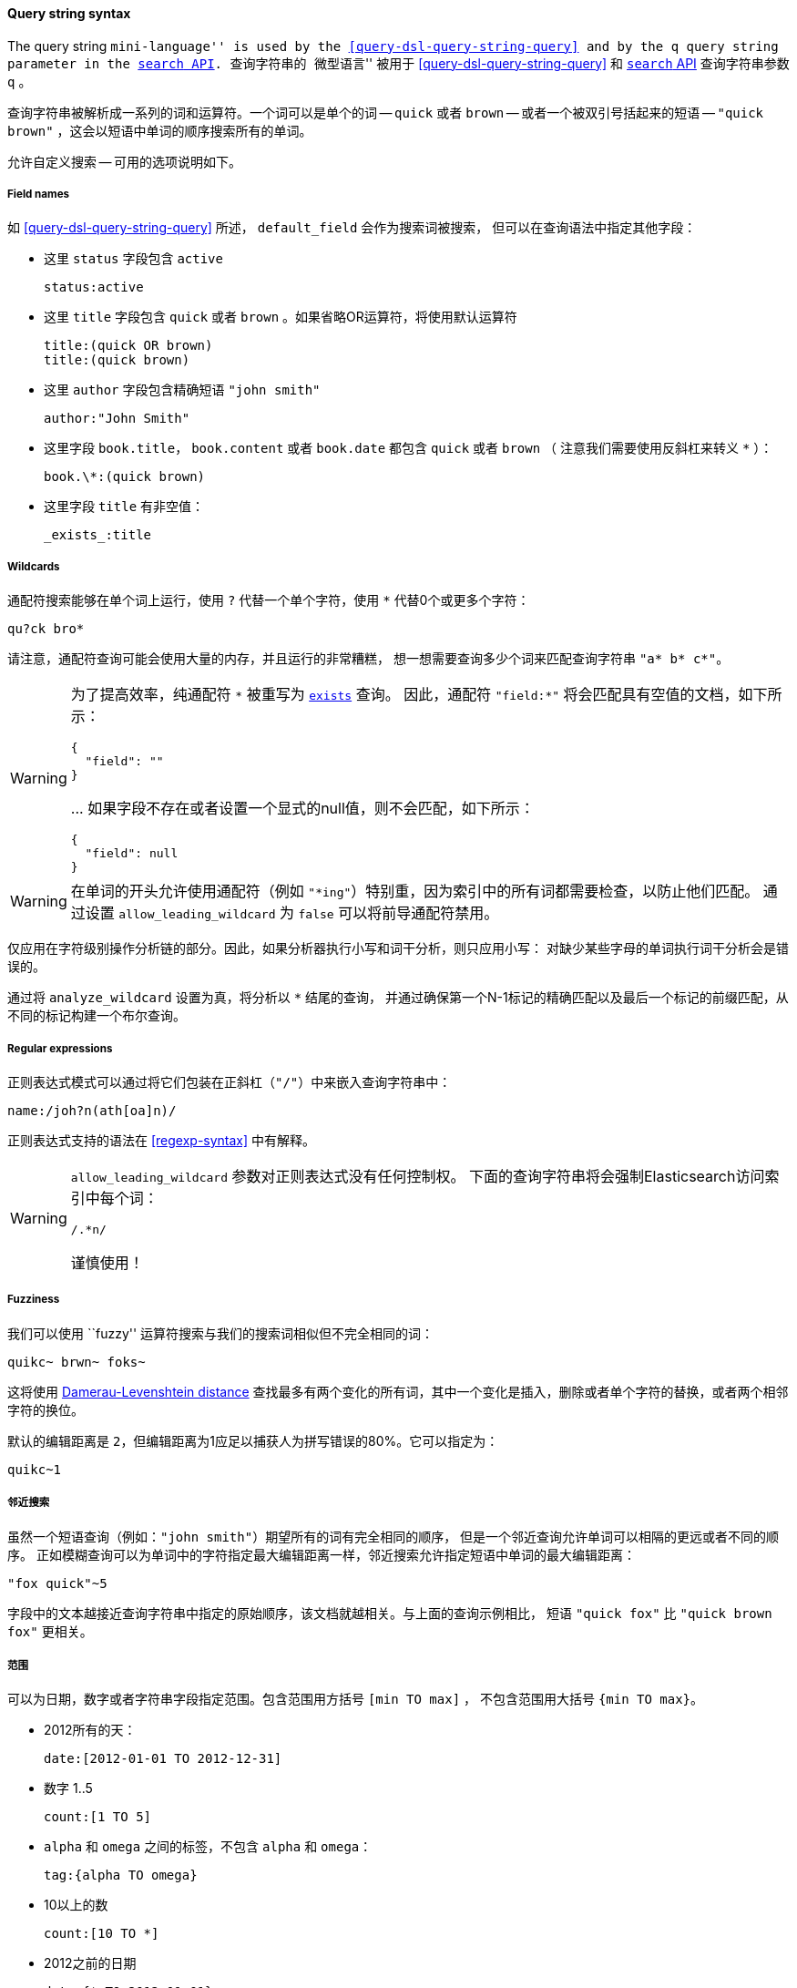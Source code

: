 [[query-string-syntax]]

==== Query string syntax

The query string ``mini-language'' is used by the
<<query-dsl-query-string-query>> and by the
`q` query string parameter in the <<search-search,`search` API>>.
查询字符串的 ``微型语言'' 被用于 <<query-dsl-query-string-query>>
和 <<search-search,`search` API>> 查询字符串参数 `q` 。

查询字符串被解析成一系列的词和运算符。一个词可以是单个的词 -- `quick` 或者 `brown` --
或者一个被双引号括起来的短语 -- `"quick brown"` ，这会以短语中单词的顺序搜索所有的单词。

允许自定义搜索 -- 可用的选项说明如下。

===== Field names

如 <<query-dsl-query-string-query>> 所述， `default_field` 会作为搜索词被搜索，
但可以在查询语法中指定其他字段：

* 这里 `status` 字段包含 `active`

    status:active

* 这里 `title` 字段包含 `quick` 或者 `brown` 。如果省略OR运算符，将使用默认运算符

    title:(quick OR brown)
    title:(quick brown)

* 这里 `author` 字段包含精确短语 `"john smith"`

    author:"John Smith"

* 这里字段 `book.title`， `book.content` 或者 `book.date` 都包含 `quick` 或者 `brown` （
注意我们需要使用反斜杠来转义 `*` ）：

    book.\*:(quick brown)

* 这里字段 `title` 有非空值：

    _exists_:title

===== Wildcards

通配符搜索能够在单个词上运行，使用 `?` 代替一个单个字符，使用 `*` 代替0个或更多个字符：

    qu?ck bro*

请注意，通配符查询可能会使用大量的内存，并且运行的非常糟糕，
想一想需要查询多少个词来匹配查询字符串 `"a* b* c*"`。

[WARNING]
=======
为了提高效率，纯通配符 `\*` 被重写为 <<query-dsl-exists-query,`exists`>> 查询。
 因此，通配符 `"field:*"` 将会匹配具有空值的文档，如下所示：
```
{
  "field": ""
}
```
\... 如果字段不存在或者设置一个显式的null值，则不会匹配，如下所示：
```
{
  "field": null
}
```
=======

[WARNING]
=======
在单词的开头允许使用通配符（例如 `"*ing"`）特别重，因为索引中的所有词都需要检查，以防止他们匹配。
通过设置 `allow_leading_wildcard` 为 `false` 可以将前导通配符禁用。
=======

仅应用在字符级别操作分析链的部分。因此，如果分析器执行小写和词干分析，则只应用小写：
对缺少某些字母的单词执行词干分析会是错误的。

通过将 `analyze_wildcard` 设置为真，将分析以 `*` 结尾的查询，
并通过确保第一个N-1标记的精确匹配以及最后一个标记的前缀匹配，从不同的标记构建一个布尔查询。

===== Regular expressions

正则表达式模式可以通过将它们包装在正斜杠（`"/"`）中来嵌入查询字符串中：

    name:/joh?n(ath[oa]n)/

正则表达式支持的语法在 <<regexp-syntax>> 中有解释。

[WARNING]
=======
`allow_leading_wildcard` 参数对正则表达式没有任何控制权。
下面的查询字符串将会强制Elasticsearch访问索引中每个词：

    /.*n/

谨慎使用！
=======

===== Fuzziness

我们可以使用 ``fuzzy'' 运算符搜索与我们的搜索词相似但不完全相同的词：

    quikc~ brwn~ foks~

这将使用
http://en.wikipedia.org/wiki/Damerau-Levenshtein_distance[Damerau-Levenshtein distance]
查找最多有两个变化的所有词，其中一个变化是插入，删除或者单个字符的替换，或者两个相邻字符的换位。

默认的编辑距离是 `2`，但编辑距离为1应足以捕获人为拼写错误的80%。它可以指定为：

    quikc~1

===== 邻近搜索

虽然一个短语查询（例如：`"john smith"`）期望所有的词有完全相同的顺序，
但是一个邻近查询允许单词可以相隔的更远或者不同的顺序。
正如模糊查询可以为单词中的字符指定最大编辑距离一样，邻近搜索允许指定短语中单词的最大编辑距离：

    "fox quick"~5

字段中的文本越接近查询字符串中指定的原始顺序，该文档就越相关。与上面的查询示例相比，
短语 `"quick fox"` 比 `"quick brown fox"` 更相关。

===== 范围

可以为日期，数字或者字符串字段指定范围。包含范围用方括号 `[min TO max]` ，
不包含范围用大括号 `{min TO max}`。

* 2012所有的天：

    date:[2012-01-01 TO 2012-12-31]

* 数字 1..5

    count:[1 TO 5]

* `alpha` 和 `omega` 之间的标签，不包含 `alpha` 和 `omega`：

    tag:{alpha TO omega}

* 10以上的数

    count:[10 TO *]

* 2012之前的日期

    date:{* TO 2012-01-01}

大括号和方括号可以组合：

* 数字从1到5但不包括5

    count:[1 TO 5}


一边无边界的范围可以使用下面的语法：

    age:>10
    age:>=10
    age:<10
    age:<=10

[NOTE]
====================================================================
用简化语法组合一个上限和下限，你需要使用 `AND` 运算符连接两个子句：

    age:(>=10 AND <20)
    age:(+>=10 +<20)

====================================================================

查询字符串的范围解析可能很复杂且容易出错。
使用显式的 <<query-dsl-range-query,`范围` 查询>>更可靠。

===== Boosting

使用提升运算符 `^` 让一个词比另一个词更相关。例如，如果我们想查找关于foxes的所有文档，
但是我们对quick foxes特别感兴趣：

    quick^2 fox

默认的 `boost` 值是1，但可以是任何正浮点数。在0和1之间会降低相关性。

提升也可以应用于短语或者群组：

    "john smith"^2   (foo bar)^4

===== Boolean operators

默认情况下，只要一个词匹配，所有词都是可选的。
搜索 `foo bar baz` 将找到包含一个或者多个 `foo` 或者 `bar` 或者 `baz` 的任何文档。
我们已经讨论了上面的 `default_operator`，它允许你强制所有词是必须的，
但也可以在查询字符串本身使用布尔运算符来提供更多的控制。

首选运算符是 `+` （这个词必须存在）和 `-` （这个词必须不存在）。所有其他词都是可选的。
例如，这个查询：

    quick brown +fox -news

说明：

* `fox` 必须存在
* `news` 一定不存在
* `quick` 和 `brown` 是可选的 -- 它们的存在增加了相关性

也支持熟悉的布尔运算符 `AND`， `OR` 和 `NOT` （也写成 `&&`， `||` 和 `!`），
但是要注意它们不遵循通常的优先级规则，所以每当多个运算符一起使用时，应该使用括号。
例如上一个查询可以重写为：

`((quick AND fox) OR (brown AND fox) OR fox) AND NOT news`::

这个语句现在可以正确地复制原始查询的逻辑，但是相关性评分与原始查询几乎没有相似之处。

相比之下，使用 <<query-dsl-match-query,`match` 查询>> 重写的相同查询，如下所示：

    {
        "bool": {
            "must":     { "match": "fox"         },
            "should":   { "match": "quick brown" },
            "must_not": { "match": "news"        }
        }
    }


===== 分组

可以将多个词或者子句与括号组合在一起，以形成子查询：

    (quick OR brown) AND fox

组可用于指定一个特定字段，或者提升子查询的结果：

    status:(active OR pending) title:(full text search)^2

===== 保留字符

如果你需要在查询本身中使用任何作为运算符的字符（而不是运算符），那么你应该使用前导反斜杠转义它们。
例如，搜索 `(1+1)=2`，你需要把查询写成 `\(1\+1\)\=2`。

保留字符是：  `+ - = && || > < ! ( ) { } [ ] ^ " ~ * ? : \ /`

无法正确转义这些特殊字符的话会导致语法错误，从而阻止查询的运行。

NOTE: `<` 和 `>` 无法转义。唯一阻止它们运行范围查询的办法是从查询字符串中完全地删除它们。

===== 空查询

如果查询字符串是空的或者只包含空格，查询将生成一个空的结果集。
